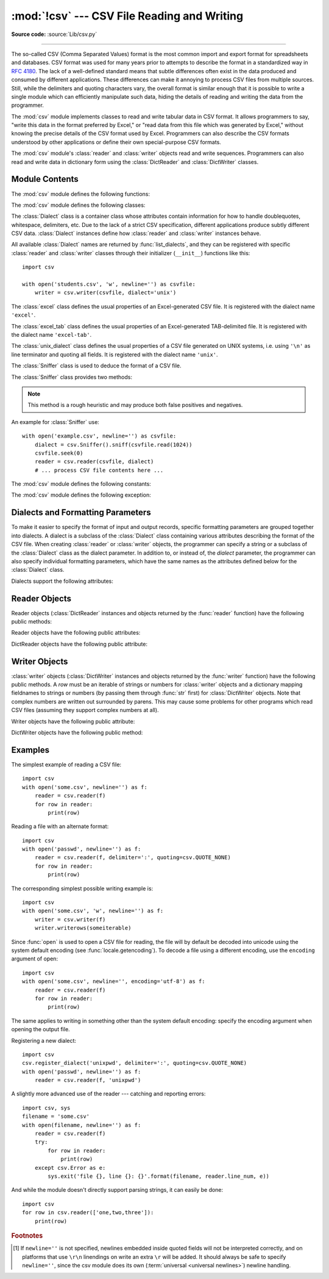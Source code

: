 :mod:`!csv` --- CSV File Reading and Writing
============================================

.. module:: csv
   :synopsis: Write and read tabular data to and from delimited files.

.. sectionauthor:: Skip Montanaro <skip.montanaro@gmail.com>

**Source code:** :source:`Lib/csv.py`

.. index::
   single: csv
   pair: data; tabular

--------------

The so-called CSV (Comma Separated Values) format is the most common import and
export format for spreadsheets and databases.  CSV format was used for many
years prior to attempts to describe the format in a standardized way in
:rfc:`4180`.  The lack of a well-defined standard means that subtle differences
often exist in the data produced and consumed by different applications.  These
differences can make it annoying to process CSV files from multiple sources.
Still, while the delimiters and quoting characters vary, the overall format is
similar enough that it is possible to write a single module which can
efficiently manipulate such data, hiding the details of reading and writing the
data from the programmer.

The :mod:`csv` module implements classes to read and write tabular data in CSV
format.  It allows programmers to say, "write this data in the format preferred
by Excel," or "read data from this file which was generated by Excel," without
knowing the precise details of the CSV format used by Excel.  Programmers can
also describe the CSV formats understood by other applications or define their
own special-purpose CSV formats.

The :mod:`csv` module's :class:`reader` and :class:`writer` objects read and
write sequences.  Programmers can also read and write data in dictionary form
using the :class:`DictReader` and :class:`DictWriter` classes.

.. seealso::

   :pep:`305` - CSV File API
      The Python Enhancement Proposal which proposed this addition to Python.


.. _csv-contents:

Module Contents
---------------

The :mod:`csv` module defines the following functions:


.. index::
   single: universal newlines; csv.reader function

.. function:: reader(csvfile, dialect='excel', **fmtparams)

   Return a :ref:`reader object <reader-objects>` that will process
   lines from the given *csvfile*.  A csvfile must be an iterable of
   strings, each in the reader's defined csv format.
   A csvfile is most commonly a file-like object or list.
   If *csvfile* is a file object,
   it should be opened with ``newline=''``. [1]_  An optional
   *dialect* parameter can be given which is used to define a set of parameters
   specific to a particular CSV dialect.  It may be an instance of a subclass of
   the :class:`Dialect` class or one of the strings returned by the
   :func:`list_dialects` function.  The other optional *fmtparams* keyword arguments
   can be given to override individual formatting parameters in the current
   dialect.  For full details about the dialect and formatting parameters, see
   section :ref:`csv-fmt-params`.

   Each row read from the csv file is returned as a list of strings.  No
   automatic data type conversion is performed unless the ``QUOTE_NONNUMERIC`` format
   option is specified (in which case unquoted fields are transformed into floats).

   A short usage example::

      >>> import csv
      >>> with open('eggs.csv', newline='') as csvfile:
      ...     spamreader = csv.reader(csvfile, delimiter=' ', quotechar='|')
      ...     for row in spamreader:
      ...         print(', '.join(row))
      Spam, Spam, Spam, Spam, Spam, Baked Beans
      Spam, Lovely Spam, Wonderful Spam


.. function:: writer(csvfile, dialect='excel', **fmtparams)

   Return a writer object responsible for converting the user's data into delimited
   strings on the given file-like object.  *csvfile* can be any object with a
   :meth:`~io.TextIOBase.write` method.  If *csvfile* is a file object, it should be opened with
   ``newline=''`` [1]_.  An optional *dialect*
   parameter can be given which is used to define a set of parameters specific to a
   particular CSV dialect.  It may be an instance of a subclass of the
   :class:`Dialect` class or one of the strings returned by the
   :func:`list_dialects` function.  The other optional *fmtparams* keyword arguments
   can be given to override individual formatting parameters in the current
   dialect.  For full details about dialects and formatting parameters, see
   the :ref:`csv-fmt-params` section. To make it
   as easy as possible to interface with modules which implement the DB API, the
   value :const:`None` is written as the empty string.  While this isn't a
   reversible transformation, it makes it easier to dump SQL NULL data values to
   CSV files without preprocessing the data returned from a ``cursor.fetch*`` call.
   All other non-string data are stringified with :func:`str` before being written.

   A short usage example::

      import csv
      with open('eggs.csv', 'w', newline='') as csvfile:
          spamwriter = csv.writer(csvfile, delimiter=' ',
                                  quotechar='|', quoting=csv.QUOTE_MINIMAL)
          spamwriter.writerow(['Spam'] * 5 + ['Baked Beans'])
          spamwriter.writerow(['Spam', 'Lovely Spam', 'Wonderful Spam'])


.. function:: register_dialect(name[, dialect[, **fmtparams]])

   Associate *dialect* with *name*.  *name* must be a string. The
   dialect can be specified either by passing a sub-class of :class:`Dialect`, or
   by *fmtparams* keyword arguments, or both, with keyword arguments overriding
   parameters of the dialect. For full details about dialects and formatting
   parameters, see section :ref:`csv-fmt-params`.


.. function:: unregister_dialect(name)

   Delete the dialect associated with *name* from the dialect registry.  An
   :exc:`Error` is raised if *name* is not a registered dialect name.


.. function:: get_dialect(name)

   Return the dialect associated with *name*.  An :exc:`Error` is raised if
   *name* is not a registered dialect name.  This function returns an immutable
   :class:`Dialect`.

.. function:: list_dialects()

   Return the names of all registered dialects.


.. function:: field_size_limit([new_limit])

   Returns the current maximum field size allowed by the parser. If *new_limit* is
   given, this becomes the new limit.


The :mod:`csv` module defines the following classes:

.. class:: DictReader(f, fieldnames=None, restkey=None, restval=None, \
                      dialect='excel', *args, **kwds)

   Create an object that operates like a regular reader but maps the
   information in each row to a :class:`dict` whose keys are given by the
   optional *fieldnames* parameter.

   The *fieldnames* parameter is a :term:`sequence`.  If *fieldnames* is
   omitted, the values in the first row of file *f* will be used as the
   fieldnames.  Regardless of how the fieldnames are determined, the
   dictionary preserves their original ordering.

   If a row has more fields than fieldnames, the remaining data is put in a
   list and stored with the fieldname specified by *restkey* (which defaults
   to ``None``).  If a non-blank row has fewer fields than fieldnames, the
   missing values are filled-in with the value of *restval* (which defaults
   to ``None``).

   All other optional or keyword arguments are passed to the underlying
   :class:`reader` instance.

   If the argument passed to *fieldnames* is an iterator, it will be coerced to a :class:`list`.

   .. versionchanged:: 3.6
      Returned rows are now of type :class:`OrderedDict`.

   .. versionchanged:: 3.8
      Returned rows are now of type :class:`dict`.

   A short usage example::

       >>> import csv
       >>> with open('names.csv', newline='') as csvfile:
       ...     reader = csv.DictReader(csvfile)
       ...     for row in reader:
       ...         print(row['first_name'], row['last_name'])
       ...
       Eric Idle
       John Cleese

       >>> print(row)
       {'first_name': 'John', 'last_name': 'Cleese'}


.. class:: DictWriter(f, fieldnames, restval='', extrasaction='raise', \
                      dialect='excel', *args, **kwds)

   Create an object which operates like a regular writer but maps dictionaries
   onto output rows.  The *fieldnames* parameter is a :mod:`sequence
   <collections.abc>` of keys that identify the order in which values in the
   dictionary passed to the :meth:`~csvwriter.writerow` method are written to file
   *f*.  The optional *restval* parameter specifies the value to be
   written if the dictionary is missing a key in *fieldnames*.  If the
   dictionary passed to the :meth:`~csvwriter.writerow` method contains a key not found in
   *fieldnames*, the optional *extrasaction* parameter indicates what action to
   take.
   If it is set to ``'raise'``, the default value, a :exc:`ValueError`
   is raised.
   If it is set to ``'ignore'``, extra values in the dictionary are ignored.
   Any other optional or keyword arguments are passed to the underlying
   :class:`writer` instance.

   Note that unlike the :class:`DictReader` class, the *fieldnames* parameter
   of the :class:`DictWriter` class is not optional.

   If the argument passed to *fieldnames* is an iterator, it will be coerced to a :class:`list`.

   A short usage example::

       import csv

       with open('names.csv', 'w', newline='') as csvfile:
           fieldnames = ['first_name', 'last_name']
           writer = csv.DictWriter(csvfile, fieldnames=fieldnames)

           writer.writeheader()
           writer.writerow({'first_name': 'Baked', 'last_name': 'Beans'})
           writer.writerow({'first_name': 'Lovely', 'last_name': 'Spam'})
           writer.writerow({'first_name': 'Wonderful', 'last_name': 'Spam'})


.. class:: Dialect

   The :class:`Dialect` class is a container class whose attributes contain
   information for how to handle doublequotes, whitespace, delimiters, etc.
   Due to the lack of a strict CSV specification, different applications
   produce subtly different CSV data.  :class:`Dialect` instances define how
   :class:`reader` and :class:`writer` instances behave.

   All available :class:`Dialect` names are returned by :func:`list_dialects`,
   and they can be registered with specific :class:`reader` and :class:`writer`
   classes through their initializer (``__init__``) functions like this::

       import csv

       with open('students.csv', 'w', newline='') as csvfile:
           writer = csv.writer(csvfile, dialect='unix')


.. class:: excel()

   The :class:`excel` class defines the usual properties of an Excel-generated CSV
   file.  It is registered with the dialect name ``'excel'``.


.. class:: excel_tab()

   The :class:`excel_tab` class defines the usual properties of an Excel-generated
   TAB-delimited file.  It is registered with the dialect name ``'excel-tab'``.


.. class:: unix_dialect()

   The :class:`unix_dialect` class defines the usual properties of a CSV file
   generated on UNIX systems, i.e. using ``'\n'`` as line terminator and quoting
   all fields.  It is registered with the dialect name ``'unix'``.

   .. versionadded:: 3.2


.. class:: Sniffer()

   The :class:`Sniffer` class is used to deduce the format of a CSV file.

   The :class:`Sniffer` class provides two methods:

   .. method:: sniff(sample, delimiters=None)

      Analyze the given *sample* and return a :class:`Dialect` subclass
      reflecting the parameters found.  If the optional *delimiters* parameter
      is given, it is interpreted as a string containing possible valid
      delimiter characters.


   .. method:: has_header(sample)

      Analyze the sample text (presumed to be in CSV format) and return
      :const:`True` if the first row appears to be a series of column headers.
      Inspecting each column, one of two key criteria will be considered to
      estimate if the sample contains a header:

      - the second through n-th rows contain numeric values
      - the second through n-th rows contain strings where at least one value's
        length differs from that of the putative header of that column.

      Twenty rows after the first row are sampled; if more than half of columns +
      rows meet the criteria, :const:`True` is returned.

   .. note::

      This method is a rough heuristic and may produce both false positives and
      negatives.

An example for :class:`Sniffer` use::

   with open('example.csv', newline='') as csvfile:
       dialect = csv.Sniffer().sniff(csvfile.read(1024))
       csvfile.seek(0)
       reader = csv.reader(csvfile, dialect)
       # ... process CSV file contents here ...


.. _csv-constants:

The :mod:`csv` module defines the following constants:

.. data:: QUOTE_ALL

   Instructs :class:`writer` objects to quote all fields.


.. data:: QUOTE_MINIMAL

   Instructs :class:`writer` objects to only quote those fields which contain
   special characters such as *delimiter*, *quotechar* or any of the characters in
   *lineterminator*.


.. data:: QUOTE_NONNUMERIC

   Instructs :class:`writer` objects to quote all non-numeric fields.

   Instructs :class:`reader` objects to convert all non-quoted fields to type *float*.


.. data:: QUOTE_NONE

   Instructs :class:`writer` objects to never quote fields.  When the current
   *delimiter* occurs in output data it is preceded by the current *escapechar*
   character.  If *escapechar* is not set, the writer will raise :exc:`Error` if
   any characters that require escaping are encountered.

   Instructs :class:`reader` objects to perform no special processing of quote characters.

.. data:: QUOTE_NOTNULL

   Instructs :class:`writer` objects to quote all fields which are not
   ``None``.  This is similar to :data:`QUOTE_ALL`, except that if a
   field value is ``None`` an empty (unquoted) string is written.

   Instructs :class:`reader` objects to interpret an empty (unquoted) field as None and
   to otherwise behave as :data:`QUOTE_ALL`.

   .. versionadded:: 3.12

.. data:: QUOTE_STRINGS

   Instructs :class:`writer` objects to always place quotes around fields
   which are strings.  This is similar to :data:`QUOTE_NONNUMERIC`, except that if a
   field value is ``None`` an empty (unquoted) string is written.

   Instructs :class:`reader` objects to interpret an empty (unquoted) string as ``None`` and
   to otherwise behave as :data:`QUOTE_NONNUMERIC`.

   .. versionadded:: 3.12

The :mod:`csv` module defines the following exception:


.. exception:: Error

   Raised by any of the functions when an error is detected.

.. _csv-fmt-params:

Dialects and Formatting Parameters
----------------------------------

To make it easier to specify the format of input and output records, specific
formatting parameters are grouped together into dialects.  A dialect is a
subclass of the :class:`Dialect` class containing various attributes
describing the format of the CSV file.  When creating :class:`reader` or
:class:`writer` objects, the programmer can specify a string or a subclass of
the :class:`Dialect` class as the dialect parameter.  In addition to, or instead
of, the *dialect* parameter, the programmer can also specify individual
formatting parameters, which have the same names as the attributes defined below
for the :class:`Dialect` class.

Dialects support the following attributes:


.. attribute:: Dialect.delimiter

   A one-character string used to separate fields.  It defaults to ``','``.


.. attribute:: Dialect.doublequote

   Controls how instances of *quotechar* appearing inside a field should
   themselves be quoted.  When :const:`True`, the character is doubled. When
   :const:`False`, the *escapechar* is used as a prefix to the *quotechar*.  It
   defaults to :const:`True`.

   On output, if *doublequote* is :const:`False` and no *escapechar* is set,
   :exc:`Error` is raised if a *quotechar* is found in a field.


.. attribute:: Dialect.escapechar

   A one-character string used by the writer to escape the *delimiter* if *quoting*
   is set to :const:`QUOTE_NONE` and the *quotechar* if *doublequote* is
   :const:`False`. On reading, the *escapechar* removes any special meaning from
   the following character. It defaults to :const:`None`, which disables escaping.

   .. versionchanged:: 3.11
      An empty *escapechar* is not allowed.

.. attribute:: Dialect.lineterminator

   The string used to terminate lines produced by the :class:`writer`. It defaults
   to ``'\r\n'``.

   .. note::

      The :class:`reader` is hard-coded to recognise either ``'\r'`` or ``'\n'`` as
      end-of-line, and ignores *lineterminator*. This behavior may change in the
      future.


.. attribute:: Dialect.quotechar

   A one-character string used to quote fields containing special characters, such
   as the *delimiter* or *quotechar*, or which contain new-line characters.  It
   defaults to ``'"'``.

   .. versionchanged:: 3.11
      An empty *quotechar* is not allowed.

.. attribute:: Dialect.quoting

   Controls when quotes should be generated by the writer and recognised by the
   reader.  It can take on any of the :ref:`QUOTE_\* constants <csv-constants>`
   and defaults to :const:`QUOTE_MINIMAL`.


.. attribute:: Dialect.skipinitialspace

   When :const:`True`, spaces immediately following the *delimiter* are ignored.
   The default is :const:`False`.


.. attribute:: Dialect.strict

   When ``True``, raise exception :exc:`Error` on bad CSV input.
   The default is ``False``.

.. _reader-objects:

Reader Objects
--------------

Reader objects (:class:`DictReader` instances and objects returned by the
:func:`reader` function) have the following public methods:

.. method:: csvreader.__next__()

   Return the next row of the reader's iterable object as a list (if the object
   was returned from :func:`reader`) or a dict (if it is a :class:`DictReader`
   instance), parsed according to the current :class:`Dialect`.  Usually you
   should call this as ``next(reader)``.


Reader objects have the following public attributes:

.. attribute:: csvreader.dialect

   A read-only description of the dialect in use by the parser.


.. attribute:: csvreader.line_num

   The number of lines read from the source iterator. This is not the same as the
   number of records returned, as records can span multiple lines.


DictReader objects have the following public attribute:

.. attribute:: DictReader.fieldnames

   If not passed as a parameter when creating the object, this attribute is
   initialized upon first access or when the first record is read from the
   file.



Writer Objects
--------------

:class:`writer` objects (:class:`DictWriter` instances and objects returned by
the :func:`writer` function) have the following public methods.  A *row* must be
an iterable of strings or numbers for :class:`writer` objects and a dictionary
mapping fieldnames to strings or numbers (by passing them through :func:`str`
first) for :class:`DictWriter` objects.  Note that complex numbers are written
out surrounded by parens. This may cause some problems for other programs which
read CSV files (assuming they support complex numbers at all).


.. method:: csvwriter.writerow(row)

   Write the *row* parameter to the writer's file object, formatted according
   to the current :class:`Dialect`. Return the return value of the call to the
   *write* method of the underlying file object.

   .. versionchanged:: 3.5
      Added support of arbitrary iterables.

.. method:: csvwriter.writerows(rows)

   Write all elements in *rows* (an iterable of *row* objects as described
   above) to the writer's file object, formatted according to the current
   dialect.

Writer objects have the following public attribute:


.. attribute:: csvwriter.dialect

   A read-only description of the dialect in use by the writer.


DictWriter objects have the following public method:


.. method:: DictWriter.writeheader()

   Write a row with the field names (as specified in the constructor) to
   the writer's file object, formatted according to the current dialect. Return
   the return value of the :meth:`csvwriter.writerow` call used internally.

   .. versionadded:: 3.2
   .. versionchanged:: 3.8
      :meth:`writeheader` now also returns the value returned by
      the :meth:`csvwriter.writerow` method it uses internally.


.. _csv-examples:

Examples
--------

The simplest example of reading a CSV file::

   import csv
   with open('some.csv', newline='') as f:
       reader = csv.reader(f)
       for row in reader:
           print(row)

Reading a file with an alternate format::

   import csv
   with open('passwd', newline='') as f:
       reader = csv.reader(f, delimiter=':', quoting=csv.QUOTE_NONE)
       for row in reader:
           print(row)

The corresponding simplest possible writing example is::

   import csv
   with open('some.csv', 'w', newline='') as f:
       writer = csv.writer(f)
       writer.writerows(someiterable)

Since :func:`open` is used to open a CSV file for reading, the file
will by default be decoded into unicode using the system default
encoding (see :func:`locale.getencoding`).  To decode a file
using a different encoding, use the ``encoding`` argument of open::

   import csv
   with open('some.csv', newline='', encoding='utf-8') as f:
       reader = csv.reader(f)
       for row in reader:
           print(row)

The same applies to writing in something other than the system default
encoding: specify the encoding argument when opening the output file.

Registering a new dialect::

   import csv
   csv.register_dialect('unixpwd', delimiter=':', quoting=csv.QUOTE_NONE)
   with open('passwd', newline='') as f:
       reader = csv.reader(f, 'unixpwd')

A slightly more advanced use of the reader --- catching and reporting errors::

   import csv, sys
   filename = 'some.csv'
   with open(filename, newline='') as f:
       reader = csv.reader(f)
       try:
           for row in reader:
               print(row)
       except csv.Error as e:
           sys.exit('file {}, line {}: {}'.format(filename, reader.line_num, e))

And while the module doesn't directly support parsing strings, it can easily be
done::

   import csv
   for row in csv.reader(['one,two,three']):
       print(row)


.. rubric:: Footnotes

.. [1] If ``newline=''`` is not specified, newlines embedded inside quoted fields
   will not be interpreted correctly, and on platforms that use ``\r\n`` linendings
   on write an extra ``\r`` will be added.  It should always be safe to specify
   ``newline=''``, since the csv module does its own
   (:term:`universal <universal newlines>`) newline handling.
